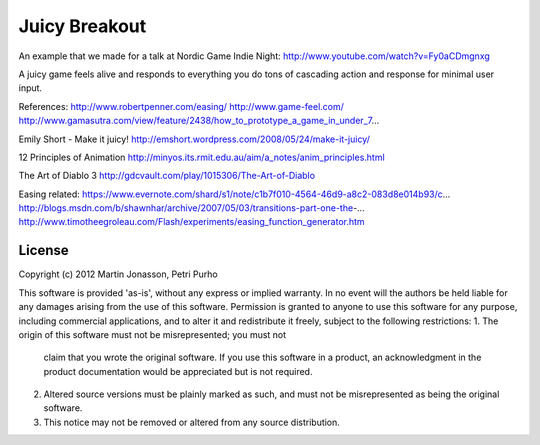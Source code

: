 Juicy Breakout
==============

An example that we made for a talk at Nordic Game Indie Night: http://www.youtube.com/watch?v=Fy0aCDmgnxg

A juicy game feels alive and responds to everything you do
tons of cascading action and response for minimal user input. 

References:
http://www.robertpenner.com/easing/
http://www.game-feel.com/
http://www.gamasutra.com/view/feature/2438/how_to_prototype_a_game_in_under_7...

Emily Short - Make it juicy!
http://emshort.wordpress.com/2008/05/24/make-it-juicy/

12 Principles of Animation
http://minyos.its.rmit.edu.au/aim/a_notes/anim_principles.html

The Art of Diablo 3 
http://gdcvault.com/play/1015306/The-Art-of-Diablo

Easing related:
https://www.evernote.com/shard/s1/note/c1b7f010-4564-46d9-a8c2-083d8e014b93/c...
http://blogs.msdn.com/b/shawnhar/archive/2007/05/03/transitions-part-one-the-...
http://www.timotheegroleau.com/Flash/experiments/easing_function_generator.htm

 

License
-------

Copyright (c) 2012 Martin Jonasson, Petri Purho

This software is provided 'as-is', without any express or implied
warranty.  In no event will the authors be held liable for any damages
arising from the use of this software.
Permission is granted to anyone to use this software for any purpose,
including commercial applications, and to alter it and redistribute it
freely, subject to the following restrictions:
1. The origin of this software must not be misrepresented; you must not
   claim that you wrote the original software. If you use this software
   in a product, an acknowledgment in the product documentation would be
   appreciated but is not required.
2. Altered source versions must be plainly marked as such, and must not be
   misrepresented as being the original software.
3. This notice may not be removed or altered from any source distribution.


